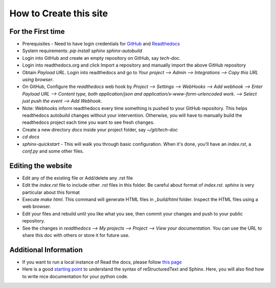 =======================
How to Create this site
=======================

For the First time
------------------

* Prerequisites - Need to have login credentials for `GitHub <github.com>`_ and
  `Readthedocs <readthedocs.org>`_
* System requirements: `pip install sphinx sphinx-autobuild`
* Login into GitHub and create an empty repository on GitHub, say `tech-doc`. 
* Login into readthedocs.org and click Import a repository and manually import
  the above GitHub repository
* Obtain `Payload URL`. Login into readthedocs and go to `Your
  project --> Admin --> Integrations --> Copy this URL using browser`.
* On GitHub, Configure the `readthedocs` web hook by `Project --> Settings -->
  WebHooks --> Add webhook --> Enter Payload URL --> Content type, both
  application/json and application/x-www-form-urlencoded work. --> Select just
  push the event --> Add Webhook`.
* Note: Webhooks inform readthedocs every time something is pushed to your
  GitHub repository. This helps readthedocs autobuild changes without your
  intervention. Otherwise, you will have to manually build the readthedocs
  project each time you want to see fresh changes.
* Create a new directory `docs` inside your project folder, say `~/git/tech-doc`
* `cd docs`
* `sphinx-quickstart` - This will walk you through basic configuration. When
  it's done, you’ll have an `index.rst`, a `conf.py` and some other files. 


Editing the website
-------------------

* Edit any of the existing file or Add/delete any .rst file
* Edit the `index.rst` file to include other `.rst` files in this folder. Be
  careful about format of `index.rst`. `sphinx` is very particular about this
  format
* Execute `make html`. This command will generate HTML files in `_build/html`
  folder. Inspect the HTML files using a web browser.
* Edit your files and rebuild until you like what you see, then commit your
  changes and push to your public repository.
* See the changes in `readthedocs --> My projects --> Project --> View your
  documentation`. You can use the URL to share this doc with others or store it
  for future use.


Additional Information
----------------------

* If you want to run a local instance of Read the docs, please follow `this
  page <http://read-the-docs.readthedocs.io/en/latest/install.html>`_
* Here is a good `starting point <https://thomas-cokelaer.info/tutorials/sphinx/rest_syntax.html#inline-markup-and-special-characters-e-g-bold-italic-verbatim>`_ to understand the syntax of reStructuredText and Sphinx. Here, you will also find how to write nice documentation for your python code.
